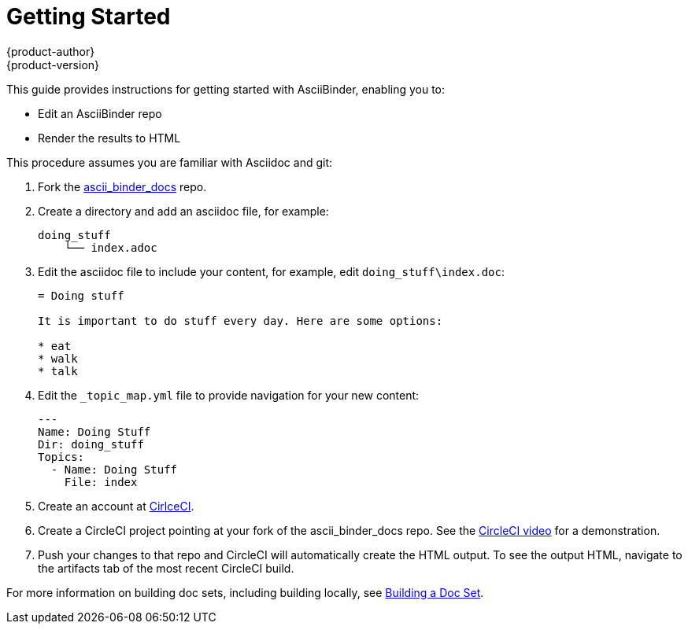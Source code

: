 = Getting Started
{product-author}
{product-version}
:data-uri:
:icons:

This guide provides instructions for getting started with AsciiBinder, enabling you to:

* Edit an AsciiBinder repo
* Render the results to HTML

This procedure assumes you are familiar with Asciidoc and git:

. Fork the link:https://github.com/redhataccess/ascii_binder-docs[ascii_binder_docs] repo.
. Create a directory and add an asciidoc file, for example:
+
----
doing_stuff
    └── index.adoc
----
. Edit the asciidoc file to include your content, for example, edit `doing_stuff\index.doc`:
+
----
= Doing stuff 

It is important to do stuff every day. Here are some options:

* eat
* walk
* talk
----
. Edit the `_topic_map.yml` file to provide navigation for your new content:
+
----
---
Name: Doing Stuff
Dir: doing_stuff
Topics:
  - Name: Doing Stuff
    File: index
----
. Create an account at link:https://circleci.com/[CirlceCI].
. Create a CircleCI project pointing at your fork of the ascii_binder_docs repo.
See the link:https://youtu.be/KhjwnTD4oec?t=19s[CircleCI video] for a demonstration. 
. Push your changes to that repo and CircleCI will automatically create the HTML output. 
To see the output HTML, navigate to the artifacts tab of the most recent CircleCI build.

For more information on building doc sets, including building locally, see xref:../getting_started/building.adoc#building-a-doc-set[Building a Doc Set].
